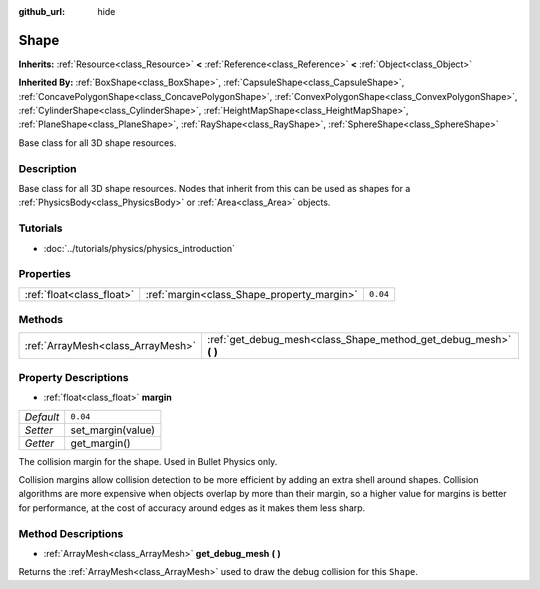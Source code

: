 :github_url: hide

.. DO NOT EDIT THIS FILE!!!
.. Generated automatically from Godot engine sources.
.. Generator: https://github.com/godotengine/godot/tree/3.5/doc/tools/make_rst.py.
.. XML source: https://github.com/godotengine/godot/tree/3.5/doc/classes/Shape.xml.

.. _class_Shape:

Shape
=====

**Inherits:** :ref:`Resource<class_Resource>` **<** :ref:`Reference<class_Reference>` **<** :ref:`Object<class_Object>`

**Inherited By:** :ref:`BoxShape<class_BoxShape>`, :ref:`CapsuleShape<class_CapsuleShape>`, :ref:`ConcavePolygonShape<class_ConcavePolygonShape>`, :ref:`ConvexPolygonShape<class_ConvexPolygonShape>`, :ref:`CylinderShape<class_CylinderShape>`, :ref:`HeightMapShape<class_HeightMapShape>`, :ref:`PlaneShape<class_PlaneShape>`, :ref:`RayShape<class_RayShape>`, :ref:`SphereShape<class_SphereShape>`

Base class for all 3D shape resources.

Description
-----------

Base class for all 3D shape resources. Nodes that inherit from this can be used as shapes for a :ref:`PhysicsBody<class_PhysicsBody>` or :ref:`Area<class_Area>` objects.

Tutorials
---------

- :doc:`../tutorials/physics/physics_introduction`

Properties
----------

+---------------------------+--------------------------------------------+----------+
| :ref:`float<class_float>` | :ref:`margin<class_Shape_property_margin>` | ``0.04`` |
+---------------------------+--------------------------------------------+----------+

Methods
-------

+-----------------------------------+----------------------------------------------------------------------+
| :ref:`ArrayMesh<class_ArrayMesh>` | :ref:`get_debug_mesh<class_Shape_method_get_debug_mesh>` **(** **)** |
+-----------------------------------+----------------------------------------------------------------------+

Property Descriptions
---------------------

.. _class_Shape_property_margin:

- :ref:`float<class_float>` **margin**

+-----------+-------------------+
| *Default* | ``0.04``          |
+-----------+-------------------+
| *Setter*  | set_margin(value) |
+-----------+-------------------+
| *Getter*  | get_margin()      |
+-----------+-------------------+

The collision margin for the shape. Used in Bullet Physics only.

Collision margins allow collision detection to be more efficient by adding an extra shell around shapes. Collision algorithms are more expensive when objects overlap by more than their margin, so a higher value for margins is better for performance, at the cost of accuracy around edges as it makes them less sharp.

Method Descriptions
-------------------

.. _class_Shape_method_get_debug_mesh:

- :ref:`ArrayMesh<class_ArrayMesh>` **get_debug_mesh** **(** **)**

Returns the :ref:`ArrayMesh<class_ArrayMesh>` used to draw the debug collision for this ``Shape``.

.. |virtual| replace:: :abbr:`virtual (This method should typically be overridden by the user to have any effect.)`
.. |const| replace:: :abbr:`const (This method has no side effects. It doesn't modify any of the instance's member variables.)`
.. |vararg| replace:: :abbr:`vararg (This method accepts any number of arguments after the ones described here.)`
